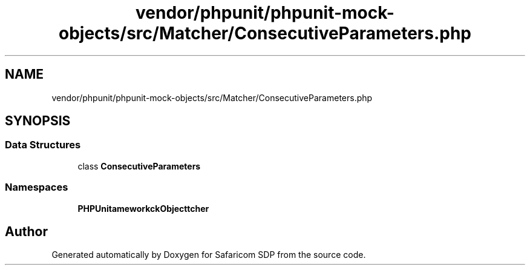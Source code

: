 .TH "vendor/phpunit/phpunit-mock-objects/src/Matcher/ConsecutiveParameters.php" 3 "Sat Sep 26 2020" "Safaricom SDP" \" -*- nroff -*-
.ad l
.nh
.SH NAME
vendor/phpunit/phpunit-mock-objects/src/Matcher/ConsecutiveParameters.php
.SH SYNOPSIS
.br
.PP
.SS "Data Structures"

.in +1c
.ti -1c
.RI "class \fBConsecutiveParameters\fP"
.br
.in -1c
.SS "Namespaces"

.in +1c
.ti -1c
.RI " \fBPHPUnit\\Framework\\MockObject\\Matcher\fP"
.br
.in -1c
.SH "Author"
.PP 
Generated automatically by Doxygen for Safaricom SDP from the source code\&.
